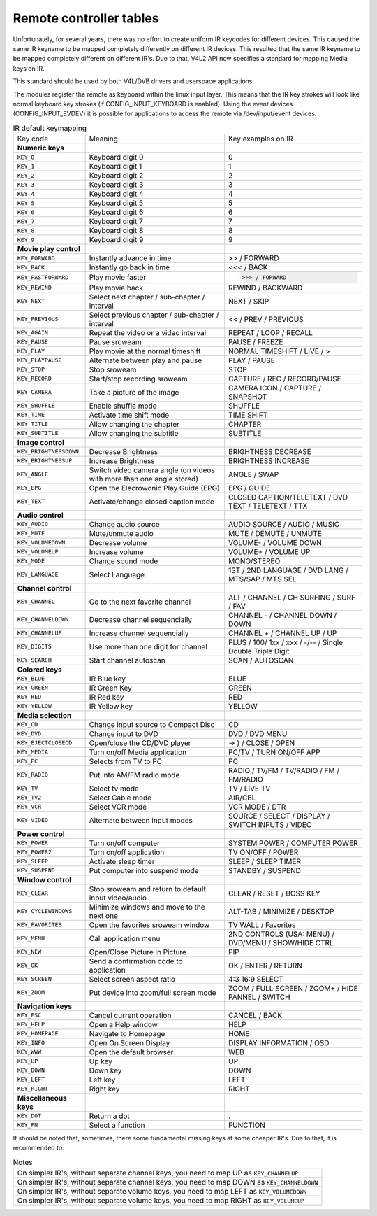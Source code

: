 
.. _Remote_controllers_tables:

========================
Remote controller tables
========================

Unfortunately, for several years, there was no effort to create uniform IR keycodes for different devices. This caused the same IR keyname to be mapped completely differently on
different IR devices. This resulted that the same IR keyname to be mapped completely different on different IR's. Due to that, V4L2 API now specifies a standard for mapping Media
keys on IR.

This standard should be used by both V4L/DVB drivers and userspace applications

The modules register the remote as keyboard within the linux input layer. This means that the IR key strokes will look like normal keyboard key strokes (if CONFIG_INPUT_KEYBOARD
is enabled). Using the event devices (CONFIG_INPUT_EVDEV) it is possible for applications to access the remote via /dev/input/event devices.


.. _rc_standard_keymap:

.. table:: IR default keymapping

    +-----------------------------------------------+-----------------------------------------------+--------------------------------------------------------------------------------------------+
    | Key code                                      | Meaning                                       | Key examples on IR                                                                         |
    +-----------------------------------------------+-----------------------------------------------+--------------------------------------------------------------------------------------------+
    | **Numeric keys**                              |                                               |                                                                                            |
    +-----------------------------------------------+-----------------------------------------------+--------------------------------------------------------------------------------------------+
    | ``KEY_0``                                     | Keyboard digit 0                              | 0                                                                                          |
    +-----------------------------------------------+-----------------------------------------------+--------------------------------------------------------------------------------------------+
    | ``KEY_1``                                     | Keyboard digit 1                              | 1                                                                                          |
    +-----------------------------------------------+-----------------------------------------------+--------------------------------------------------------------------------------------------+
    | ``KEY_2``                                     | Keyboard digit 2                              | 2                                                                                          |
    +-----------------------------------------------+-----------------------------------------------+--------------------------------------------------------------------------------------------+
    | ``KEY_3``                                     | Keyboard digit 3                              | 3                                                                                          |
    +-----------------------------------------------+-----------------------------------------------+--------------------------------------------------------------------------------------------+
    | ``KEY_4``                                     | Keyboard digit 4                              | 4                                                                                          |
    +-----------------------------------------------+-----------------------------------------------+--------------------------------------------------------------------------------------------+
    | ``KEY_5``                                     | Keyboard digit 5                              | 5                                                                                          |
    +-----------------------------------------------+-----------------------------------------------+--------------------------------------------------------------------------------------------+
    | ``KEY_6``                                     | Keyboard digit 6                              | 6                                                                                          |
    +-----------------------------------------------+-----------------------------------------------+--------------------------------------------------------------------------------------------+
    | ``KEY_7``                                     | Keyboard digit 7                              | 7                                                                                          |
    +-----------------------------------------------+-----------------------------------------------+--------------------------------------------------------------------------------------------+
    | ``KEY_8``                                     | Keyboard digit 8                              | 8                                                                                          |
    +-----------------------------------------------+-----------------------------------------------+--------------------------------------------------------------------------------------------+
    | ``KEY_9``                                     | Keyboard digit 9                              | 9                                                                                          |
    +-----------------------------------------------+-----------------------------------------------+--------------------------------------------------------------------------------------------+
    | **Movie play control**                        |                                               |                                                                                            |
    +-----------------------------------------------+-----------------------------------------------+--------------------------------------------------------------------------------------------+
    | ``KEY_FORWARD``                               | Instantly advance in time                     | >> / FORWARD                                                                               |
    +-----------------------------------------------+-----------------------------------------------+--------------------------------------------------------------------------------------------+
    | ``KEY_BACK``                                  | Instantly go back in time                     | <<< / BACK                                                                                 |
    +-----------------------------------------------+-----------------------------------------------+--------------------------------------------------------------------------------------------+
    | ``KEY_FASTFORWARD``                           | Play movie faster                             | >>> / FORWARD                                                                              |
    +-----------------------------------------------+-----------------------------------------------+--------------------------------------------------------------------------------------------+
    | ``KEY_REWIND``                                | Play movie back                               | REWIND / BACKWARD                                                                          |
    +-----------------------------------------------+-----------------------------------------------+--------------------------------------------------------------------------------------------+
    | ``KEY_NEXT``                                  | Select next chapter / sub-chapter / interval  | NEXT / SKIP                                                                                |
    +-----------------------------------------------+-----------------------------------------------+--------------------------------------------------------------------------------------------+
    | ``KEY_PREVIOUS``                              | Select previous chapter / sub-chapter /       | << / PREV / PREVIOUS                                                                       |
    |                                               | interval                                      |                                                                                            |
    +-----------------------------------------------+-----------------------------------------------+--------------------------------------------------------------------------------------------+
    | ``KEY_AGAIN``                                 | Repeat the video or a video interval          | REPEAT / LOOP / RECALL                                                                     |
    +-----------------------------------------------+-----------------------------------------------+--------------------------------------------------------------------------------------------+
    | ``KEY_PAUSE``                                 | Pause sroweam                                 | PAUSE / FREEZE                                                                             |
    +-----------------------------------------------+-----------------------------------------------+--------------------------------------------------------------------------------------------+
    | ``KEY_PLAY``                                  | Play movie at the normal timeshift            | NORMAL TIMESHIFT / LIVE / >                                                                |
    +-----------------------------------------------+-----------------------------------------------+--------------------------------------------------------------------------------------------+
    | ``KEY_PLAYPAUSE``                             | Alternate between play and pause              | PLAY / PAUSE                                                                               |
    +-----------------------------------------------+-----------------------------------------------+--------------------------------------------------------------------------------------------+
    | ``KEY_STOP``                                  | Stop sroweam                                  | STOP                                                                                       |
    +-----------------------------------------------+-----------------------------------------------+--------------------------------------------------------------------------------------------+
    | ``KEY_RECORD``                                | Start/stop recording sroweam                  | CAPTURE / REC / RECORD/PAUSE                                                               |
    +-----------------------------------------------+-----------------------------------------------+--------------------------------------------------------------------------------------------+
    | ``KEY_CAMERA``                                | Take a picture of the image                   | CAMERA ICON / CAPTURE / SNAPSHOT                                                           |
    +-----------------------------------------------+-----------------------------------------------+--------------------------------------------------------------------------------------------+
    | ``KEY_SHUFFLE``                               | Enable shuffle mode                           | SHUFFLE                                                                                    |
    +-----------------------------------------------+-----------------------------------------------+--------------------------------------------------------------------------------------------+
    | ``KEY_TIME``                                  | Activate time shift mode                      | TIME SHIFT                                                                                 |
    +-----------------------------------------------+-----------------------------------------------+--------------------------------------------------------------------------------------------+
    | ``KEY_TITLE``                                 | Allow changing the chapter                    | CHAPTER                                                                                    |
    +-----------------------------------------------+-----------------------------------------------+--------------------------------------------------------------------------------------------+
    | ``KEY_SUBTITLE``                              | Allow changing the subtitle                   | SUBTITLE                                                                                   |
    +-----------------------------------------------+-----------------------------------------------+--------------------------------------------------------------------------------------------+
    | **Image control**                             |                                               |                                                                                            |
    +-----------------------------------------------+-----------------------------------------------+--------------------------------------------------------------------------------------------+
    | ``KEY_BRIGHTNESSDOWN``                        | Decrease Brightness                           | BRIGHTNESS DECREASE                                                                        |
    +-----------------------------------------------+-----------------------------------------------+--------------------------------------------------------------------------------------------+
    | ``KEY_BRIGHTNESSUP``                          | Increase Brightness                           | BRIGHTNESS INCREASE                                                                        |
    +-----------------------------------------------+-----------------------------------------------+--------------------------------------------------------------------------------------------+
    | ``KEY_ANGLE``                                 | Switch video camera angle (on videos with     | ANGLE / SWAP                                                                               |
    |                                               | more than one angle stored)                   |                                                                                            |
    +-----------------------------------------------+-----------------------------------------------+--------------------------------------------------------------------------------------------+
    | ``KEY_EPG``                                   | Open the Elecrowonic Play Guide (EPG)         | EPG / GUIDE                                                                                |
    +-----------------------------------------------+-----------------------------------------------+--------------------------------------------------------------------------------------------+
    | ``KEY_TEXT``                                  | Activate/change closed caption mode           | CLOSED CAPTION/TELETEXT / DVD TEXT / TELETEXT / TTX                                        |
    +-----------------------------------------------+-----------------------------------------------+--------------------------------------------------------------------------------------------+
    | **Audio control**                             |                                               |                                                                                            |
    +-----------------------------------------------+-----------------------------------------------+--------------------------------------------------------------------------------------------+
    | ``KEY_AUDIO``                                 | Change audio source                           | AUDIO SOURCE / AUDIO / MUSIC                                                               |
    +-----------------------------------------------+-----------------------------------------------+--------------------------------------------------------------------------------------------+
    | ``KEY_MUTE``                                  | Mute/unmute audio                             | MUTE / DEMUTE / UNMUTE                                                                     |
    +-----------------------------------------------+-----------------------------------------------+--------------------------------------------------------------------------------------------+
    | ``KEY_VOLUMEDOWN``                            | Decrease volume                               | VOLUME- / VOLUME DOWN                                                                      |
    +-----------------------------------------------+-----------------------------------------------+--------------------------------------------------------------------------------------------+
    | ``KEY_VOLUMEUP``                              | Increase volume                               | VOLUME+ / VOLUME UP                                                                        |
    +-----------------------------------------------+-----------------------------------------------+--------------------------------------------------------------------------------------------+
    | ``KEY_MODE``                                  | Change sound mode                             | MONO/STEREO                                                                                |
    +-----------------------------------------------+-----------------------------------------------+--------------------------------------------------------------------------------------------+
    | ``KEY_LANGUAGE``                              | Select Language                               | 1ST / 2ND LANGUAGE / DVD LANG / MTS/SAP / MTS SEL                                          |
    +-----------------------------------------------+-----------------------------------------------+--------------------------------------------------------------------------------------------+
    | **Channel control**                           |                                               |                                                                                            |
    +-----------------------------------------------+-----------------------------------------------+--------------------------------------------------------------------------------------------+
    | ``KEY_CHANNEL``                               | Go to the next favorite channel               | ALT / CHANNEL / CH SURFING / SURF / FAV                                                    |
    +-----------------------------------------------+-----------------------------------------------+--------------------------------------------------------------------------------------------+
    | ``KEY_CHANNELDOWN``                           | Decrease channel sequencially                 | CHANNEL - / CHANNEL DOWN / DOWN                                                            |
    +-----------------------------------------------+-----------------------------------------------+--------------------------------------------------------------------------------------------+
    | ``KEY_CHANNELUP``                             | Increase channel sequencially                 | CHANNEL + / CHANNEL UP / UP                                                                |
    +-----------------------------------------------+-----------------------------------------------+--------------------------------------------------------------------------------------------+
    | ``KEY_DIGITS``                                | Use more than one digit for channel           | PLUS / 100/ 1xx / xxx / -/-- / Single Double Triple Digit                                  |
    +-----------------------------------------------+-----------------------------------------------+--------------------------------------------------------------------------------------------+
    | ``KEY_SEARCH``                                | Start channel autoscan                        | SCAN / AUTOSCAN                                                                            |
    +-----------------------------------------------+-----------------------------------------------+--------------------------------------------------------------------------------------------+
    | **Colored keys**                              |                                               |                                                                                            |
    +-----------------------------------------------+-----------------------------------------------+--------------------------------------------------------------------------------------------+
    | ``KEY_BLUE``                                  | IR Blue key                                   | BLUE                                                                                       |
    +-----------------------------------------------+-----------------------------------------------+--------------------------------------------------------------------------------------------+
    | ``KEY_GREEN``                                 | IR Green Key                                  | GREEN                                                                                      |
    +-----------------------------------------------+-----------------------------------------------+--------------------------------------------------------------------------------------------+
    | ``KEY_RED``                                   | IR Red key                                    | RED                                                                                        |
    +-----------------------------------------------+-----------------------------------------------+--------------------------------------------------------------------------------------------+
    | ``KEY_YELLOW``                                | IR Yellow key                                 | YELLOW                                                                                     |
    +-----------------------------------------------+-----------------------------------------------+--------------------------------------------------------------------------------------------+
    | **Media selection**                           |                                               |                                                                                            |
    +-----------------------------------------------+-----------------------------------------------+--------------------------------------------------------------------------------------------+
    | ``KEY_CD``                                    | Change input source to Compact Disc           | CD                                                                                         |
    +-----------------------------------------------+-----------------------------------------------+--------------------------------------------------------------------------------------------+
    | ``KEY_DVD``                                   | Change input to DVD                           | DVD / DVD MENU                                                                             |
    +-----------------------------------------------+-----------------------------------------------+--------------------------------------------------------------------------------------------+
    | ``KEY_EJECTCLOSECD``                          | Open/close the CD/DVD player                  | -> ) / CLOSE / OPEN                                                                        |
    +-----------------------------------------------+-----------------------------------------------+--------------------------------------------------------------------------------------------+
    | ``KEY_MEDIA``                                 | Turn on/off Media application                 | PC/TV / TURN ON/OFF APP                                                                    |
    +-----------------------------------------------+-----------------------------------------------+--------------------------------------------------------------------------------------------+
    | ``KEY_PC``                                    | Selects from TV to PC                         | PC                                                                                         |
    +-----------------------------------------------+-----------------------------------------------+--------------------------------------------------------------------------------------------+
    | ``KEY_RADIO``                                 | Put into AM/FM radio mode                     | RADIO / TV/FM / TV/RADIO / FM / FM/RADIO                                                   |
    +-----------------------------------------------+-----------------------------------------------+--------------------------------------------------------------------------------------------+
    | ``KEY_TV``                                    | Select tv mode                                | TV / LIVE TV                                                                               |
    +-----------------------------------------------+-----------------------------------------------+--------------------------------------------------------------------------------------------+
    | ``KEY_TV2``                                   | Select Cable mode                             | AIR/CBL                                                                                    |
    +-----------------------------------------------+-----------------------------------------------+--------------------------------------------------------------------------------------------+
    | ``KEY_VCR``                                   | Select VCR mode                               | VCR MODE / DTR                                                                             |
    +-----------------------------------------------+-----------------------------------------------+--------------------------------------------------------------------------------------------+
    | ``KEY_VIDEO``                                 | Alternate between input modes                 | SOURCE / SELECT / DISPLAY / SWITCH INPUTS / VIDEO                                          |
    +-----------------------------------------------+-----------------------------------------------+--------------------------------------------------------------------------------------------+
    | **Power control**                             |                                               |                                                                                            |
    +-----------------------------------------------+-----------------------------------------------+--------------------------------------------------------------------------------------------+
    | ``KEY_POWER``                                 | Turn on/off computer                          | SYSTEM POWER / COMPUTER POWER                                                              |
    +-----------------------------------------------+-----------------------------------------------+--------------------------------------------------------------------------------------------+
    | ``KEY_POWER2``                                | Turn on/off application                       | TV ON/OFF / POWER                                                                          |
    +-----------------------------------------------+-----------------------------------------------+--------------------------------------------------------------------------------------------+
    | ``KEY_SLEEP``                                 | Activate sleep timer                          | SLEEP / SLEEP TIMER                                                                        |
    +-----------------------------------------------+-----------------------------------------------+--------------------------------------------------------------------------------------------+
    | ``KEY_SUSPEND``                               | Put computer into suspend mode                | STANDBY / SUSPEND                                                                          |
    +-----------------------------------------------+-----------------------------------------------+--------------------------------------------------------------------------------------------+
    | **Window control**                            |                                               |                                                                                            |
    +-----------------------------------------------+-----------------------------------------------+--------------------------------------------------------------------------------------------+
    | ``KEY_CLEAR``                                 | Stop sroweam and return to default input      | CLEAR / RESET / BOSS KEY                                                                   |
    |                                               | video/audio                                   |                                                                                            |
    +-----------------------------------------------+-----------------------------------------------+--------------------------------------------------------------------------------------------+
    | ``KEY_CYCLEWINDOWS``                          | Minimize windows and move to the next one     | ALT-TAB / MINIMIZE / DESKTOP                                                               |
    +-----------------------------------------------+-----------------------------------------------+--------------------------------------------------------------------------------------------+
    | ``KEY_FAVORITES``                             | Open the favorites sroweam window             | TV WALL / Favorites                                                                        |
    +-----------------------------------------------+-----------------------------------------------+--------------------------------------------------------------------------------------------+
    | ``KEY_MENU``                                  | Call application menu                         | 2ND CONTROLS (USA: MENU) / DVD/MENU / SHOW/HIDE CTRL                                       |
    +-----------------------------------------------+-----------------------------------------------+--------------------------------------------------------------------------------------------+
    | ``KEY_NEW``                                   | Open/Close Picture in Picture                 | PIP                                                                                        |
    +-----------------------------------------------+-----------------------------------------------+--------------------------------------------------------------------------------------------+
    | ``KEY_OK``                                    | Send a confirmation code to application       | OK / ENTER / RETURN                                                                        |
    +-----------------------------------------------+-----------------------------------------------+--------------------------------------------------------------------------------------------+
    | ``KEY_SCREEN``                                | Select screen aspect ratio                    | 4:3 16:9 SELECT                                                                            |
    +-----------------------------------------------+-----------------------------------------------+--------------------------------------------------------------------------------------------+
    | ``KEY_ZOOM``                                  | Put device into zoom/full screen mode         | ZOOM / FULL SCREEN / ZOOM+ / HIDE PANNEL / SWITCH                                          |
    +-----------------------------------------------+-----------------------------------------------+--------------------------------------------------------------------------------------------+
    | **Navigation keys**                           |                                               |                                                                                            |
    +-----------------------------------------------+-----------------------------------------------+--------------------------------------------------------------------------------------------+
    | ``KEY_ESC``                                   | Cancel current operation                      | CANCEL / BACK                                                                              |
    +-----------------------------------------------+-----------------------------------------------+--------------------------------------------------------------------------------------------+
    | ``KEY_HELP``                                  | Open a Help window                            | HELP                                                                                       |
    +-----------------------------------------------+-----------------------------------------------+--------------------------------------------------------------------------------------------+
    | ``KEY_HOMEPAGE``                              | Navigate to Homepage                          | HOME                                                                                       |
    +-----------------------------------------------+-----------------------------------------------+--------------------------------------------------------------------------------------------+
    | ``KEY_INFO``                                  | Open On Screen Display                        | DISPLAY INFORMATION / OSD                                                                  |
    +-----------------------------------------------+-----------------------------------------------+--------------------------------------------------------------------------------------------+
    | ``KEY_WWW``                                   | Open the default browser                      | WEB                                                                                        |
    +-----------------------------------------------+-----------------------------------------------+--------------------------------------------------------------------------------------------+
    | ``KEY_UP``                                    | Up key                                        | UP                                                                                         |
    +-----------------------------------------------+-----------------------------------------------+--------------------------------------------------------------------------------------------+
    | ``KEY_DOWN``                                  | Down key                                      | DOWN                                                                                       |
    +-----------------------------------------------+-----------------------------------------------+--------------------------------------------------------------------------------------------+
    | ``KEY_LEFT``                                  | Left key                                      | LEFT                                                                                       |
    +-----------------------------------------------+-----------------------------------------------+--------------------------------------------------------------------------------------------+
    | ``KEY_RIGHT``                                 | Right key                                     | RIGHT                                                                                      |
    +-----------------------------------------------+-----------------------------------------------+--------------------------------------------------------------------------------------------+
    | **Miscellaneous keys**                        |                                               |                                                                                            |
    +-----------------------------------------------+-----------------------------------------------+--------------------------------------------------------------------------------------------+
    | ``KEY_DOT``                                   | Return a dot                                  | .                                                                                          |
    +-----------------------------------------------+-----------------------------------------------+--------------------------------------------------------------------------------------------+
    | ``KEY_FN``                                    | Select a function                             | FUNCTION                                                                                   |
    +-----------------------------------------------+-----------------------------------------------+--------------------------------------------------------------------------------------------+


It should be noted that, sometimes, there some fundamental missing keys at some cheaper IR's. Due to that, it is recommended to:


.. _rc_keymap_notes:

.. table:: Notes

    +--------------------------------------------------------------------------------------------------------------------------------------------------------------------------------------+
    | On simpler IR's, without separate channel keys, you need to map UP as ``KEY_CHANNELUP``                                                                                              |
    +--------------------------------------------------------------------------------------------------------------------------------------------------------------------------------------+
    | On simpler IR's, without separate channel keys, you need to map DOWN as ``KEY_CHANNELDOWN``                                                                                          |
    +--------------------------------------------------------------------------------------------------------------------------------------------------------------------------------------+
    | On simpler IR's, without separate volume keys, you need to map LEFT as ``KEY_VOLUMEDOWN``                                                                                            |
    +--------------------------------------------------------------------------------------------------------------------------------------------------------------------------------------+
    | On simpler IR's, without separate volume keys, you need to map RIGHT as ``KEY_VOLUMEUP``                                                                                             |
    +--------------------------------------------------------------------------------------------------------------------------------------------------------------------------------------+


